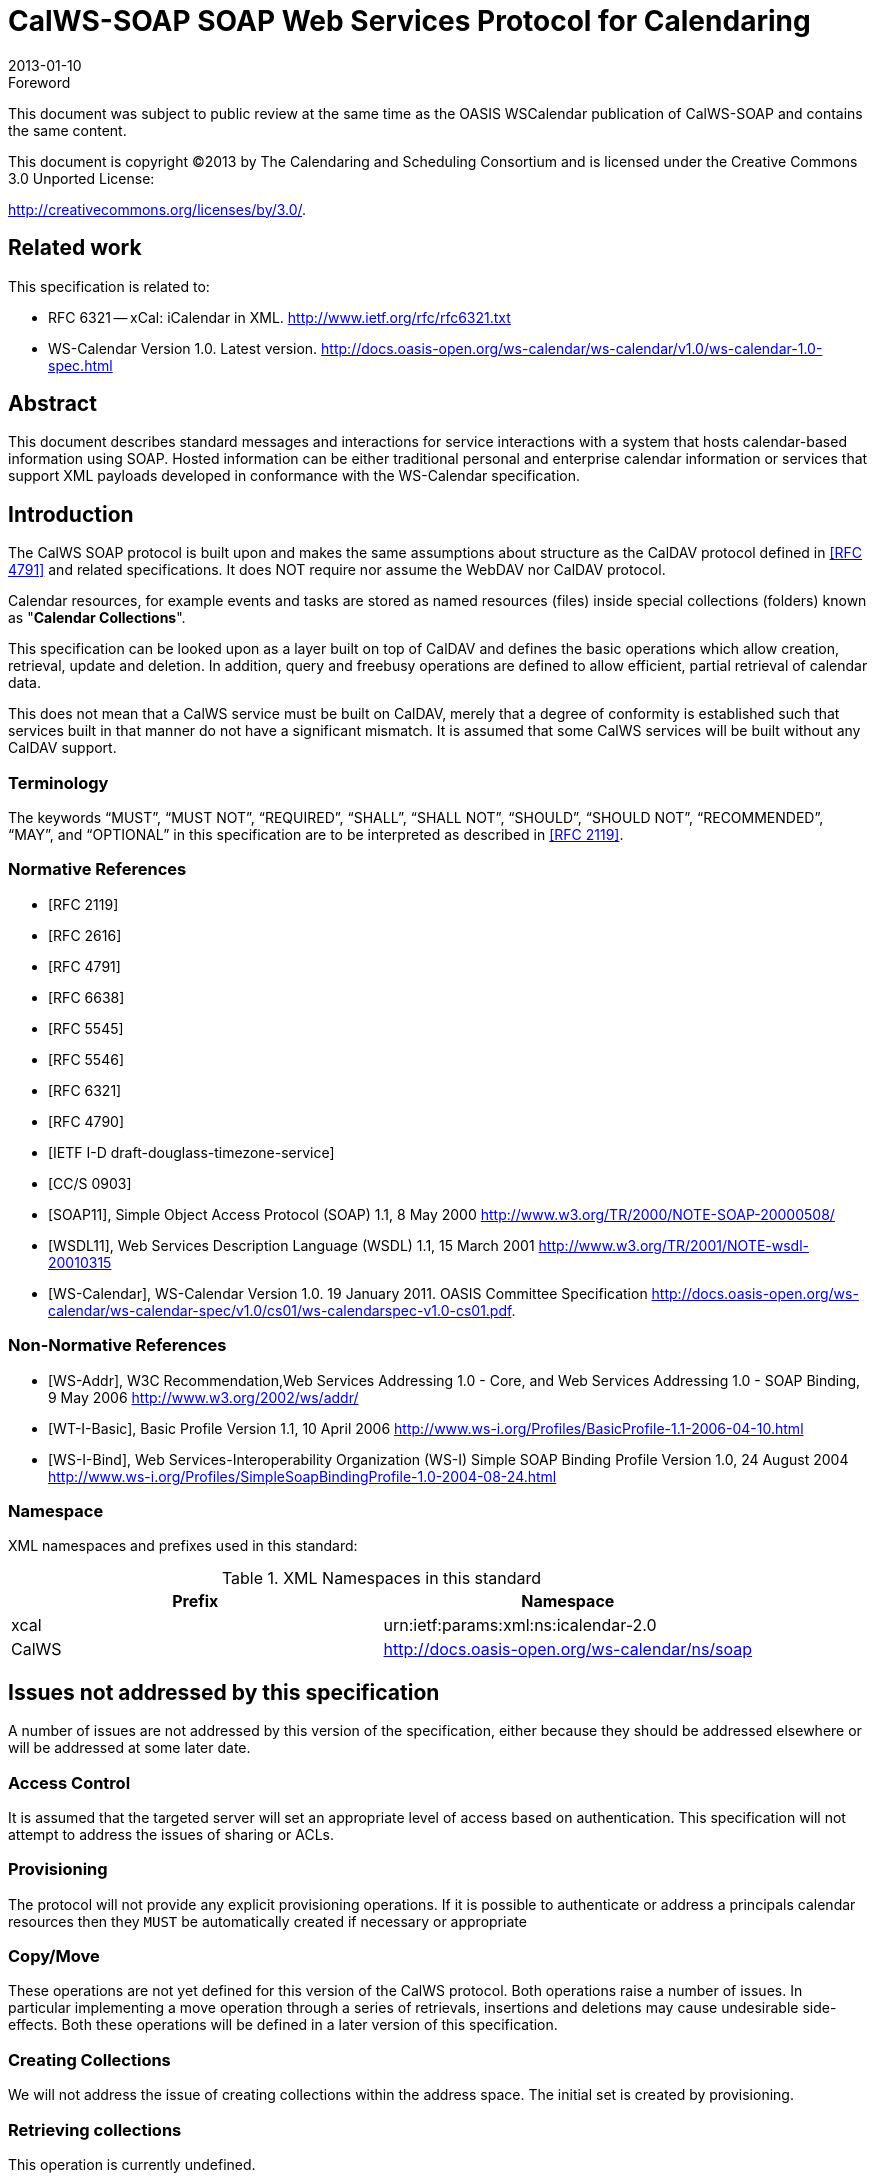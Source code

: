 = CalWS-SOAP SOAP Web Services Protocol for Calendaring
:docnumber: 1301
:copyright-year: 2013
:language: en
:doctype: administrative
:edition: 1
:status: published
:revdate: 2013-01-10
:published-date: 2013-01-10
:technical-committee: XML
:mn-document-class: cc
:mn-output-extensions: xml,html,pdf,rxl
:local-cache-only:
:fullname: Michael Douglass
:role: editor
:email: douglm@rpi.edu
:affiliation: Rensselaer Polytechnic Institute

.Foreword

This document was subject to public review at the same time as the OASIS WSCalendar
publication of CalWS-SOAP and contains the same content.

This document is copyright (C)2013 by The Calendaring and Scheduling
Consortium and is licensed under the Creative Commons 3.0 Unported License:

http://creativecommons.org/licenses/by/3.0/.

[preface]
== Related work

This specification is related to:

* RFC 6321 -- xCal: iCalendar in XML. http://www.ietf.org/rfc/rfc6321.txt
* WS-Calendar Version 1.0. Latest version.
http://docs.oasis-open.org/ws-calendar/ws-calendar/v1.0/ws-calendar-1.0-spec.html

[abstract]
== Abstract

This document describes standard messages and interactions for service interactions with a
system that hosts calendar-based information using SOAP. Hosted information can be either
traditional personal and enterprise calendar information or services that support XML payloads
developed in conformance with the WS-Calendar specification.

== Introduction

The CalWS SOAP protocol is built upon and makes the same assumptions about structure
as the CalDAV protocol defined in <<rfc4791>> and related specifications. It does NOT
require nor assume the WebDAV nor CalDAV protocol.

Calendar resources, for example events and tasks are stored as named resources
(files) inside special
collections (folders) known as "*Calendar Collections*".

This specification can be looked upon as a layer built on top of CalDAV and defines
the basic operations
which allow creation, retrieval, update and deletion. In addition, query and freebusy
operations are defined
to allow efficient, partial retrieval of calendar data.

This does not mean that a CalWS service must be built on CalDAV, merely that a degree of conformity is
established such that services built in that manner do not have a significant mismatch. It is assumed that
some CalWS services will be built without any CalDAV support.

=== Terminology

The keywords "`MUST`", "`MUST NOT`", "`REQUIRED`", "`SHALL`", "`SHALL NOT`",
"`SHOULD`", "`SHOULD NOT`", "`RECOMMENDED`", "`MAY`", and "`OPTIONAL`" in this specification are to be interpreted as described
in <<rfc2119>>.

[bibliography]
=== Normative References

* [[[rfc2119, RFC 2119]]]

* [[[rfc2616, RFC 2616]]]

* [[[rfc4791, RFC 4791]]]

* [[[rfc6638, RFC 6638]]]

* [[[rfc5545, RFC 5545]]]

* [[[rfc5546, RFC 5546]]]

* [[[rfc6321, RFC 6321]]]

* [[[rfc4790, RFC 4790]]]

* [[[tz-service, IETF I-D draft-douglass-timezone-service]]]

* [[[fb, CC/S 0903]]]

* [[[soap, SOAP11]]], Simple Object Access Protocol (SOAP) 1.1, 8 May 2000
http://www.w3.org/TR/2000/NOTE-SOAP-20000508/

* [[[wsdl,WSDL11]]], Web Services Description Language (WSDL) 1.1, 15 March 2001
http://www.w3.org/TR/2001/NOTE-wsdl-20010315

* [[[wscal,WS-Calendar]]], WS-Calendar Version 1.0. 19 January 2011. OASIS Committee Specification
http://docs.oasis-open.org/ws-calendar/ws-calendar-spec/v1.0/cs01/ws-calendarspec-v1.0-cs01.pdf.

[bibliography,normative=false]
=== Non-Normative References

* [[[wsa,WS-Addr]]], W3C Recommendation,Web Services Addressing 1.0 - Core, and Web Services Addressing 1.0 - SOAP Binding, 9 May 2006
http://www.w3.org/2002/ws/addr/

* [[[wti,WT-I-Basic]]], Basic Profile Version 1.1, 10 April 2006
http://www.ws-i.org/Profiles/BasicProfile-1.1-2006-04-10.html

* [[[wsib,WS-I-Bind]]], Web Services-Interoperability Organization (WS-I) Simple SOAP Binding Profile Version 1.0, 24 August 2004
http://www.ws-i.org/Profiles/SimpleSoapBindingProfile-1.0-2004-08-24.html

=== Namespace

XML namespaces and prefixes used in this standard:

[options=header]
.XML Namespaces in this standard
|===
| Prefix | Namespace
| xcal | urn:ietf:params:xml:ns:icalendar-2.0
| CalWS | http://docs.oasis-open.org/ws-calendar/ns/soap
|===

== Issues not addressed by this specification

A number of issues are not addressed by this version of the specification, either because they should be
addressed elsewhere or will be addressed at some later date.

=== Access Control

It is assumed that the targeted server will set an appropriate level of access based on authentication. This
specification will not attempt to address the issues of sharing or ACLs.

=== Provisioning

The protocol will not provide any explicit provisioning operations. If it is possible to authenticate or address
a principals calendar resources then they `MUST` be automatically created if necessary or appropriate

=== Copy/Move

These operations are not yet defined for this version of the CalWS protocol. Both operations raise a number
of issues. In particular implementing a move operation through a series of retrievals, insertions and
deletions may cause undesirable side-effects. Both these operations will be defined in a later version of
this specification.

=== Creating Collections

We will not address the issue of creating collections within the address space. The initial set is created by
provisioning.

=== Retrieving collections

This operation is currently undefined.

=== Setting service and resource properties.

These operations are not defined in this version of the specification. In the future it will be possible to define
or set the properties for the service or resources within the service.

[heading=terms and definitions]
== CalWS Glossary

=== Calendar Object Resource

A calendar object resource is an event, meeting or a task. Attachments are resources but NOT calendar
object resources. An event or task with overrides is a single calendar resource entity.

=== UID

The UID of an event is defined in <<rfc5545>> as a "persistent, globally unique identifier for the calendar
component". It is in fact, slightly more complicated in that all overrides to a recurring event have the same
UID as the master event. Copies of a meeting invitation sent to attendees must also have the same UID.
In this protocol the UID is the key by which we locate calendar object resources (see above) and any associated
overrides within a calendar collection (see below).

=== Collections

A collection is a set of resources which may be entities or other collections. In file systems a collection is
commonly referred to as a folder. Collections are referred to by a collection id which is specific to a service
and may take any form. For many systems they will be path-like.

=== Calendar Collection

A collection only allowed to contain calendar object resources. The UIDs for components within a calendar
collection must be unique. The combination of a calendar collection id and the UID `MUST` be a unique
key within a set of resources made available through this service.

=== Scheduling Calendar Collection

A folder only allowed to contain calendar resources which is also used for scheduling operations. Scheduling
events placed in such a collection will trigger implicit scheduling activity on the server.

=== Principal Home

The collection under which all the resources for a given principal are stored. For example, for principal
"fred" the principal home might be "/user/fred/"

=== Change token

This is an opaque token returned to identify the current change status of an entity. Whenever an entity is
changed the token will take on a new value. An unchanged token value DOES NOT imply byte-for-byte
equality with the stored entity. The service may choose to modify properties under its control, for example
last-modification times. However, an entity with an unchanged token can be safely updated by a client
holding that token.

== Basic Calendar Access

This section defines properties, messages and operations sufficient to provide basic access and operations
on a calendar store. These are sufficient to store, retrieve and update calendaring entities and to obtain
various reports on the current state of the store.

Any service supporting this protocol `MUST` return a `calendarAccessFeature` element in the `supportedFeatures`
property in the `getPropertiesResponse` message as specified in `supportedFeatures`.

=== Overview of the CalWS protocol

CalWS operations and data elements are defined in this specification. Many of the operations result in the
transmission of data as defined in <<rfc5545>>.

SOAP 1.1 messages consist of three elements: an envelope, header data, and a message body. CalWS
request-response elements `MUST` be enclosed within the SOAP message body. CalWS SOAP messages
`MUST` conform to <<wti>> and <<wsib>>. A single CalWS SOAP message `MUST` contain only one
service request or a single service response).

The basic process for using SOAP for CalWS operations is:

* A system entity acting as a CalWS requester transmits a CalWS request element within the body of a
SOAP message to a system entity acting as a CalWS responder. The CalWS requester `MUST NOT` include
more than one CalWS request per SOAP message or include any additional XML elements in the
SOAP body (though see <<sec-14>> for multiple messages packaged in one request).
* The CalWS responder `MUST` return either a CalWS response element within the body of another SOAP
message or generate a SOAP fault. The CalWS responder `MUST NOT` include more than one CalWS response
per SOAP message or include any additional XML elements in the SOAP body. If a CalWS responder
cannot, for some reason, process a CalWS request, it `MUST` generate a SOAP fault. (SOAP 1.1
faults and fault codes are discussed in <<soap,section=5.1>>.)

==== Discovery

CalWS implementers (service providers) `MUST` provide a WSDL WSDL11 to describe their implementations.
This WSDL `MAY` or may not be made public via a standard discovery mechanism (such as UDDI)
or other method.

In addition, it is `REQUIRED` that the CalWS implementation include the Properties operation to provide
dynamic information regarding CalWS capabilities, options, etc. that are supported.

==== Properties

A service or resource will have a number of properties which describe the current state of that service or
resource. These properties are accessed through the execution of a properties operation specifying the
target resource. See <<sec-7>>

==== Operations

The following operations are defined by this specification:

* Retrieval and update of service and resource properties
* Creation of a calendar object
* Retrieval of a single calendar object
* Multiget of one or more calendar objects
* Update of a calendar object
* Deletion of a calendar object
* Query
* Free-busy query
* Multiple operations

==== Calendar Object Resources

The same restrictions apply to Calendar Object Resources as specified in CalDAV
<<rfc4791,section=4.2>>. An additional constraint for CalWS is that no timezone
specifications are transferred with the data.

==== Timezone information

It is assumed that the client and server each have access to a full set of up to date timezone information.

Timezones will be referenced by a timezone identifier from the full set of Olson data together with a set of
well-known aliases. CalWS services may advertise a timezone service (which may be the same service
acting as a timezone server) through the server properties object. The timezone service operations are
defined in <<tz-service>>. The service can provide a list of timezone identifiers and aliases.

==== Error conditions

Each operation on the calendar system has a number of pre-conditions and post-conditions that apply. If
any of these are violated the response message will have a status code indicating an error occurred and
will contain an error response element providing details.

A "precondition" for a method describes the state of the server that must be true for that method to be
performed. A "postcondition" of a method describes the state of the server that must be true after that
method has been completed. Any violation of these conditions will result in an error response in the message.

Each method specification defines the preconditions that must be satisfied before the method can succeed.
A number of postconditions are generally specified which define the state that must exist after the
execution of the operation. Preconditions and postconditions are defined as error elements in the CalWS-SOAP
XML namespace, "http://docs.oasis-open.org/ws-calendar/ns/soap".

===== Example: error with error condition

[source%unnumbered]
----
<?xml version="1.0" encoding="utf-8"
  xmlns:CW="http://docs.oasis-open.org/ws-calendar/ns/soap" ?>
<CW:error>
  <CW:uidConflict>
    <CW:href>/user/mike/calendar/abcd-0123456789.ics</CW:href>
  </CW:uidConflict>
  <CW:description>Unknown property </CW:description>
</CW:error>
----

=== CalWS-SOAP Messages

This section describes the common elements and structure of CalWS-SOAP messages. The conventions
followed are shown in <<tab1>>

[[tab1]]
.Field column descriptions
[cols=4,options=header]
|===
| Header | Description | Values | Meaning
| Field | Name of the field. | | Prefixed with / to indicate a child-relationship
Prefixed with # to indicate an attribute
| Type | XML schema type | |
.4+| # .4+| Cardinality of the field | 1 | One occurrence
| 0..1 | Zero or one occurrence
| 0..* | Zero or more occurrences
| 1..* | One or more occurrences
.3+| ? .3+| Presence | Y | Always required
| N | Optional
| C | Conditional - dependent on the message or other conditions
| Description | A short description | |
|===

==== Common Elements and types

The following tables define the base types for requests and responses. All CalWS-SOAP messages and
responses are based on these types.

All requests must include an `href` which specifies the target for the request. There is also an `id` attribute
which will be copied into the response to help identify it.

[[tab2]]
.`BaseRequestType` elements
[cols=5,options=header]
|===
| Field | Type | # | ? | Description
| `href` | string | 1 | Y | Required in each request to identify the target of
the message.
| `#id` | int | 1 | N | Useful for tying responses to requests.
|===

A response may include an error response element of type `ErrorResponseType`. This element will be returned
in response messages when some form of processing error occurs and provides further information
on the error beyond the basic status code.

[[tab3]]
.`ErrorResponseType` elements
[cols=5,options=header]
|===
| Field | Type | # | ? | Description
| `?` | `ErrorCodeType` | 1 | Y | One of the error code elements defined below
| `description` | string | 0..1 | N | Optional descriptive message
|===

===== `ErrorCodeType`

The following table defines the error codes that may be returned as an element of `ErrorCodeType`.

[[tab4]]
.`ErrorCodeType` definitions
[cols="a,a,a",options=header]
|===
| Field | Type | Description
| `forbidden` | `ForbiddenType` | Attempted to carry out a forbidden operation.
| `targetExists` | `TargetExistsType` |
| `targetDoesNotExist` | `TargetDoesNotExistType` | The supplied `href` does not reference an existing resource.
| `targetNotEntity` | `TargetNotEntityType` | The supplied `href` does not target an entity. For example a fetch item was attempted against a collection.
| `notCalendarData` | `NotCalendarDataType` | The supplied entity is not calendar data.
| `invalidCalendarData` | `InvalidCalendarDataType` | The supplied entity does not represent valid calendar data.
| `invalidCalendarObjectResource` | `InvalidCalendarObjectResourceType` | The supplied entity does not represent valid calendar data.
| `unsupportedCalendarComponent` | `UnsupportedCalendarComponentType` | Indicates that the calendar collection does not accept components of the type the client is attempting to store. The accepted component types can be determined by examining the calendar collection properties.
| `invalidCalendarCollectionLocation` | `InvalidCalendarCollectionLocationType` | Error indicating at least one of two conditions:

. The server does not allow the creation of calendar collections at the given location in its namespace, or
. The parent collection of the Request-URI exists but cannot accept members
| `exceedsMaxResourceSize` | `ExceedsMaxResourceSizeType` | Error indicating that the total size of the event or task is too large. The maximum size is set by the target system and can be determined from the properties.
| `beforeMinDateTime` | `BeforeMinDateTimeType` | Error indicating that the start or end of an event or task is too far into the past.

The minimum date is set by the target system and can be determined from the properties.
| `afterMaxDateTime` | `AfterMaxDateTimeType` | Error indicating that the start or end of an event or task is too far into the future.

The maximum date is set by the target system and can be determined from the properties.
| `tooManyInstances` | `TooManyInstancesType` | Error indicating that a recurring event has too many instances.

The maximum number is set by the target system and can be determined from the properties.
| `tooManyAttendeesPerInstance` | `TooManyAttendeesPerInstanceType` | Error indicating that a scheduling message has too many attendees.

The maximum number is set by the target system and can be determined from the properties.
| `partialSuccess` | `PartialSuccessType` | Indicates that a `MultiOpType` operation was partially successful. Returned when the operation is marked as non-atomic and one or more sub-operations failed. The entire response needs to be examined to determine failing operations.
| `missingChangeToken` | `MissingChangeTokenType` | An operation was attempted which required a change token but none was supplied.

Note that it appears that the marshalling or demarshalling should handle this as the token is required. It doesn't.
| `mismatchedChangeToken` | `MismatchedChangeTokenType` | An update operation was attempted with a change token value which does not match that held by the service. The client must refetch the entity to refresh its cached value and token.

Note that matching of tokens is a server responsibility. The token is opaque to the client but probably structured to the server. Certain non-conflicting updates may be allowed even if the token has changed.
| `invalidFilter` | `InvalidFilterType` |
| `uidConflict` | `UidConflictType` | An attempt was made to store an entity which would result in more than one entity having equal ``uid``s. The entity `uid` must be unique within a collection. Recurring event or task overrides have the same uid and are considered part of a single entity.
|===

===== `BaseResponseType`

[[tab5]]
.`BaseResponseType` elements
[options=header,cols=5]
|===
| Field | Type | # | ? | Description
| `#id` | int | 1 | N | Copied over from the request
| `status` | `StatusType` | 1 | Y | Give the overall status of the response
| `message` | string | 0..1 | N | Optional explanatory message
| `errorResponse` | `ErrorCodeType` | 0..1 | N | Required for a status of Error.
|===

=== Properties

The `getPropertiesResponse` message contains 0 or more properties defined below. Some properties apply
to the service as a whole while others apply only to the targeted resource. The targeted resource may
have property values which override those for the service. For example, the timezone identifier for a particular
collection may differ from the default timezone identifier for the system.

Each property is an XML complex type based on the `GetPropertiesBasePropertyType`.

==== `childCollection`

Provides information about a child collections for the target.

[[tab6]]
.`ChildCollectionType` fields
[cols=5,options=header]
|===
| Field | Type | # | ? | Description
| `href` | `string` | 1 | Y | The URI of the collection.
| `collection` | `CollectionType` | 1 | Y | This is a collection
| `calendarCollection` | `CalendarCollectionType` | 0..1 | C | If present this is a calendar collection
|===

See <<sec-resourceType>> for descriptions of `CollectionType` and `CalendarCollectionType`.

==== `creationDateTime`

This property `MAY` be returned for the service and `SHOULD` be returned for any targeted resource.

[[tab7]]
.`CreationDateTimeType` fields
[options=header,cols=5]
|===
| Field | Type | # | ? | Description
| `dateTime` | `dateTime` | 1 | Y | Creation date/time of the resource
|===

==== `displayName`

This property `SHOULD` be returned for any targeted resource.

[[tab8]]
.`DisplayNameType` fields
[options=header,cols=5]
|===
| Field | Type | # | ? | Description
| string | string | 1 | Y | The displayable name.
|===

==== `lastModifiedDateTime`

This property `MAY` be returned for the service and `SHOULD` be returned for any targeted resource.

[[tab9]]
.`LastModifiedDateTimeType` fields
[options=header,cols=5]
|===
| Field | Type | # | ? | Description
| `dateTime` | `dateTime` | 1 | Y | Last modified date/time of the resource
|===

==== `maxAttendeesPerInstance`

This property `SHOULD` be returned for the service and `MAY` be returned for any targeted collection resource.

[[tab10]]
.`MaxAttendeesPerInstanceType` fields
[options=header,cols=5]
|===
| Field | Type | # | ? | Description
| integer | integer | 1 | Y | The maximum number of attendees allowed per event or task instance.
|===

==== `maxDateTime`

This property `SHOULD` be returned for the service and `MAY` be returned for any targeted collection resource.

[[tab11]]
.`MaxDateTimeType` fields
[options=header,cols=5]
|===
| Field | Type | # | ? | Description
| `dateTime` | `dateTime` | 1 | Y | The maximum date and time for an event.
|===

==== `maxInstances`

This property `SHOULD` be returned for the service and `MAY` be returned for any targeted collection resource.

[[tab12]]
.`MaxInstancesType` fields
[options=header,cols=5]
|===
| Field | Type | # | ? | Description
| integer | integer | 1 | Y | The maximum number of instances for a recurring event.
|===

==== `maxResourceSize`

This property `SHOULD` be returned for the service and `MAY` be returned for any targeted collection resource.

[[tab13]]
.`MaxResourceSizeType` fields
[options=header,cols=5]
|===
| Field | Type | # | ? | Description
| integer | integer | 1 | Y | An integer value defining the maximum size of a resource in octets that the server is willing to accept when a calendar object resource is stored in a calendar collection.
|===

==== `minDateTime`

This property `SHOULD` be returned for the service and `MAY` be returned for any targeted collection resource.

[[tab14]]
.`MinDateTimeType` fields
[options=header,cols=5]
|===
| Field | Type | # | ? | Description
| `dateTime` | `dateTime` | 1 | Y | The minimum date and time for an event.
|===

==== `principalHome`

This property `SHOULD` be returned for the service and `MAY` be returned for any targeted collection resource.

[[tab15]]
.`PrincipalHomeType` fields
[options=header,cols=5]
|===
| Field | Type | # | ? | Description
| string | string | 1 | Y | The home path of the currently authenticated user.
|===

==== `resourceDescription`

Provides some descriptive text for the targeted collection.

[[tab16]]
.`ResourceDescriptionType` fields
[options=header,cols=5]
|===
| Field | Type | # | ? | Description
| string | string | 1 | Y | The descriptive text.
|===

==== `resourceOwner`

This property `SHOULD` be returned for any targeted resource.

[[tab17]]
.`ResourceownerType` fields
[options=header,cols=5]
|===
| Field | Type | # | ? | Description
| string | string | 1 | Y | The principal URL of the resource owner.
|===

==== `resourceTimezoneId`

This property `SHOULD` be returned for the service and `MAY` be returned for any targeted collection resource.

[[tab18]]
.`ResourceTimezoneIdType` fields
[options=header,cols=5]
|===
| Field | Type | # | ? | Description
| string | string | 1 | Y | The timezone identifier.
|===

[[sec-resourceType]]
==== `resourceType`

Provides information about a targeted resource.

[[tab19]]
.`ResourceTypeType` fields
[options=header,cols=5]
|===
| Field | Type | # | ? | Description
| `href` | string | 1 | Y | The URI of the collection.
| `collection` | `CollectionType` | 0..1 | C | If present this is a collection
| `calendarCollection` | `CalendarCollectionType` | 0..1 | C | If present this is a calendar collection
| `inbox` | `InboxType` | 0..1 | C | If present this is a scheduling inbox
| `outbox` | `OutboxType` | 0..1 | C | If present this is a scheduling outbox
| `inbox` | `InboxType` | 0..1 | C | If present this is a scheduling inbox
| `xresource` | `XresourceType` | 0..1 | C | If present provides further type information.
|===

All the child types are empty elements with the exception of `XresourceType`.

[[tab20]]
.`XresourceType` fields
[options=header,cols=5]
|===
| Field | Type | # | ? | Description
| string | string | 1 | Y | Extra information.
|===

==== `supportedCalendarComponentSet`

This property identifies which component types the service is prepared to store. The allowable components
may be different for different targets on the same service.

[[tab21]]
.`SupportedCalendarComponentSetType` fields
[options=header,cols=5]
|===
| Field | Type | # | ? | Description
| Any valid iCalendar component name | `xcal:BaseComponentType` | 0..n | C | One or more empty iCalendar components.
|===

==== `supportedFeatures`

This property `SHOULD` be returned for the service and `MAY` be returned for any targeted collection resource.

The property shows what protocol features are supported by the server.

[[tab22]]
.`SupportedFeaturesType` fields
[options=header,cols=5]
|===
| Field | Type | # | ? | Description
| `calendarAccessFeature` | `CalendarAccessFeatureType` | 1 | Y | Indicates the service supports this protocol.
|===

==== `timezoneServer`

This property `SHOULD` be returned for the service and `MAY` be returned for any targeted collection resource.

[[tab23]]
.`TimezoneServerType` fields
[options=header,cols=5]
|===
| Field | Type | # | ? | Description
| string | string | 1 | Y | The location of a timezone service used to retrieve timezone information and specifications. This may be an absolute URL referencing some other service or a relative URL if the current server also provides a timezone service.
|===

==== CalWS:privilege-set XML element

http://docs.oasis-open.org/ns/wscal/calws:privilege-set

Appears within a link relation describing collections or entities and specifies the set of privileges allowed
to the current authenticated principal for that collection or entity.

[source%unnumbered]
----
<!ELEMENT calws:privilege-set (calws:privilege*)>
<!ELEMENT calws:privilege ANY>
----

Each privilege element defines a privilege or access right. The following set is currently defined

* CalWS: Read - current principal has read access
* CalWS: Write - current principal has write access

[source%unnumbered]
----
<calWS:privilege-set>
  <calWS:privilege><calWS:read></calWS:privilege>
  <calWS:privilege><calWS:write></calWS:privilege>
</calWS:privilege-set>
----

[[sec-7]]
=== Retrieving Collection and Service Properties

The CalWS-SOAP getProperties request is used to fetch properties. The `href` can target the service with a
path of "/" or any entity within the service.

The service properties define the global limits and defaults. Any properties defined on collections within
the service hierarchy override those service defaults. The service may choose to prevent such overriding
of defaults and limits when appropriate. The tables below show the fields for request and response.

[[tab24]]
.`GetPropertiesType` fields
[options=header,cols=5]
|===
| Field | Type | # | ? | Description
| `href` | string | 1 | Y | Identify the target of the request. "/" for the service.
|===

[[tab25]]
.`GetPropertiesResponseType` fields
[options=header,cols=5]
|===
| Field | Type | # | ? | Description
| `href` | string | 1 | Y | Identify the target of the request. "/" for the service.
| `?` | `GetPropertiesBasePropertyType` | 0..n | C | 0 or more properties of the targeted resource
|===

==== Example - retrieving server properties

[source%unnumbered]
----
>>Request

<?xml version="1.0" encoding="UTF-8"?>
<SOAP-ENV:Envelope xmlns:SOAP-ENV="http://schemas.xmlsoap.org/soap/envelope/">
  <SOAP-ENV:Header/>
  <SOAP-ENV:Body>
    <ns2:getProperties xmlns:ns2="http://docs.oasis-open.org/ws-calendar/ns/soap"
        xmlns:ns3="urn:ietf:params:xml:ns:icalendar-2.0">
      <ns2:href>/</ns2:href>
    </ns2:getProperties>
  </SOAP-ENV:Body>
</SOAP-ENV:Envelope>

>>Response

<?xml version="1.0" encoding="UTF-8"?>
<SOAP-ENV:Envelope xmlns:SOAP-ENV="http://schemas.xmlsoap.org/soap/envelope/">
  <SOAP-ENV:Header />
  <SOAP-ENV:Body>
    <ns2:getPropertiesResponse
      xmlns:ns2="http://docs.oasis-open.org/ws-calendar/ns/soap"
      xmlns:ns4="urn:ietf:params:xml:ns:icalendar-2.0"
      id="0" >
      <ns2:href>/</ns2:href>
      <ns2:lastModifiedDateTime>
        <ns2:dateTime>2012-01-04T18:21:14Z</ns2:dateTime>
      </ns2:lastModifiedDateTime>
      <ns2:supportedCalendarComponentSet>
        <ns4:vevent />
        <ns4:vtodo />
        <ns4:vavailability />
      </ns2:supportedCalendarComponentSet>
      <ns2:resourceType>
        <ns2:collection />
      </ns2:resourceType>
      <ns2:supportedFeatures>
        <ns2:calendarAccessFeature />
      </ns2:supportedFeatures>
      <ns2:maxInstances>
        <ns2:integer>1000</ns2:integer>
      </ns2:maxInstances>
      <ns2:maxResourceSize>
        <ns2:integer>100000</ns2:integer>
      </ns2:maxResourceSize>
    </ns2:getPropertiesResponse>
  </SOAP-ENV:Body>
</SOAP-ENV:Envelope>
----

=== Creating Calendar Object Resources

Creating calendar object resources is carried out by using a CalWS-SOAP addItem request targeted at
the parent collection and containing the resource to be created. The response will contain the `href` of the
newly created object.

The iCalendar entity in the request `MUST` contain only a single calendaring entity with any related overrides.

[[tab26]]
.`AddItemType` fields
[options=header,cols=5]
|===
| Field | Type | # | ? | Description
| `href` | string | 1 | Y | Identify the target of the request.
| `icalendar` | `xcal:IcalendarType` | 1 | Y | The entity to be created
|===

The service will respond with an `AddItemResponseType` giving either the `href` and change token of the
new entity or an error response.

[[tab27]]
.`AddItemResponseType` additional fields
[options=header,cols=5]
|===
| Field | Type | # | ? | Description
| `href` | string | 0..1 | N | `Href` of the new entity for a successful request.
| `changeToken` | string | 0..1 | N | Change token for the new entity
|===

==== Preconditions for Calendar Object Creation

* *`CalWS:target-exists`*: The entity already exists.
* *`CalWS:not-calendar-data`*: The resource submitted `MUST` be a supported media type (i.e., iCalendar)
for calendar object resources;
* *`CalWS:invalid-calendar-data`*: The resource submitted `MUST` be valid data for the media type being
specified (i.e., `MUST` contain valid iCalendar data);
* *`CalWS:invalid-calendar-object-resource`*: The resource submitted in the request `MUST` obey all restrictions
specified in Calendar Object Resources (e.g., calendar object resources `MUST NOT` contain
more than one type of calendar component, calendar object resources `MUST NOT` specify the
iCalendar `METHOD` property, etc.);
* *`CalWS:unsupported-calendar-component`*: The resource submitted in the request `MUST` contain a
type of calendar component that is supported in the targeted calendar collection;
* *`CalWS:uid-conflict`*: The resource submitted in the request `MUST NOT` specify an iCalendar UID
property value already in use in the targeted calendar collection or overwrite an existing calendar
object resource with one that has a different UID property value. Servers `SHOULD` report the URL
of the resource that is already making use of the same UID property value in the `CalWS:href` element
+
--
[source%unnumbered]
----
<!ELEMENT uid-conflict (CalWS:href)>
----
--
* *`CalWS:exceeds-max-resource-size`*: The resource submitted in the request `MUST` have an octet size
less than or equal to the value of the `CalDAV:max-resource-size` property value on the calendar collection
where the resource will be stored;
* *`CalWS:before-min-date-time`*: The resource submitted in the request `MUST` have all of its iCalendar
`DATE` or `DATE-TIME` property values (for each recurring instance) greater than or equal to the
value of the `CalDAV:min-date-time` property value on the calendar collection where the resource
will be stored;
* *`CalWS:after-max-date-time`*: The resource submitted in the request `MUST` have all of its iCalendar
`DATE` or `DATE-TIME` property values (for each recurring instance) less than the
value of the `CalDAV:max-date-time` property value on the calendar collection where the resource will be stored;
* *`CalWS:too-many-instances`*: The resource submitted in the request `MUST` generate a number of recurring
instances less than or equal to the value of the `CalDAV: max-instances` property value on
the calendar collection where the resource will be stored;
* *`CalWS:too-many-attendees-per-instance`*: The resource submitted in the request `MUST` have a
number of `ATTENDEE` properties on any one instance less than or equal to the value of the
`CalDAV:max-attendees-per-instance` property value on the calendar collection where the resource will
be stored.

==== Example - successful `addItem`

[source%unnumbered]
----
>>Request

<?xml version="1.0" encoding="UTF-8"?>
<SOAP-ENV:Envelope xmlns:SOAP-ENV="http://schemas.xmlsoap.org/soap/envelope/">
  <SOAP-ENV:Header/>
  <SOAP-ENV:Body>
    <ns2:addItem xmlns:ns2="http://docs.oasis-open.org/ws-calendar/ns/soap"
                 xmlns:ns3="urn:ietf:params:xml:ns:icalendar-2.0">
      <ns2:href>/user/douglm/calendar</ns2:href>
      <ns3:icalendar>
        <ns3:vcalendar>
          <ns3:components>
            <ns3:vevent>
              <ns3:properties>
                <ns3:uid>
                  <ns3:text>1302064354993</ns3:text>
                </ns3:uid>
                <ns3:summary>
                  <ns3:text>try this</ns3:text>
                </ns3:summary>
                <ns3:dtstart>
                  <ns3:date-time>20110406T150000Z</ns3:date-time>
                </ns3:dtstart>
                <ns3:dtend>
                  <ns3:date-time>20110406T160000Z</ns3:date-time>
                </ns3:dtend>
              </ns3:properties>
            </ns3:vevent>
          </ns3:components>
        </ns3:vcalendar>
      </ns3:icalendar>
    </ns2:addItem>
  </SOAP-ENV:Body>
</SOAP-ENV:Envelope>

>>Response

<?xml version="1.0" encoding="UTF-8"?>
<SOAP-ENV:Envelope xmlns:SOAP-ENV="http://schemas.xmlsoap.org/soap/envelope/">
  <SOAP-ENV:Header/>
  <SOAP-ENV:Body>
    <ns2:addItemResponse xmlns:ns2="http://docs.oasis-open.org/ws-calendar/ns/soap"
                         xmlns:ns3="urn:ietf:params:xml:ns:icalendar-2.0">
      <ns2:status>OK</ns2:status>
      <ns2:href>/user/douglm/calendar/1302064354993.ics</ns2:href>
      <ns2:changeToken>"20110406T155741Z-0"</ns2:changeToken>
    </ns2:addItemResponse>
  </SOAP-ENV:Body>
</SOAP-ENV:Envelope>
----

=== Retrieving resources

Fetching calendar object resources is carried out by using a CalWS-SOAP fetchItem request with an `href`
specifying the entity to be fetched. The response will contain the calendaring entity with any related overrides.

[[tab28]]
.`FetchItemType` fields
[options=header,cols=5]
|===
| Field | Type | # | ? | Description
| `href` | string | 1 | Y | Identify the target of the request.
|===

The service will respond with a FetchItemResponseType containing either the change token, its `href` and
the entity or an error response.

[[tab29]]
.`FetchItemResponseType` additional fields
[options=header,cols=5]
|===
| Field | Type | # | ? | Description
| `changeToken` | string | 0..1 | N | The change token for the fetched entity
| `href` | string | 1 | Y | Identify the entity.
| `icalendar` | `xcal:IcalendarType` | 0..1 | N | The fetched entity
|===

==== Example - successful `fetchItem`

[source%unnumbered]
----
>>Request

<?xml version="1.0" encoding="UTF-8"?>
<SOAP-ENV:Envelope xmlns:SOAP-ENV="http://schemas.xmlsoap.org/soap/envelope/">
  <SOAP-ENV:Header/>
  <SOAP-ENV:Body>
    <ns2:fetchItem xmlns:ns2="http://docs.oasis-open.org/ws-calendar/ns/soap"
                   xmlns:ns3="urn:ietf:params:xml:ns:icalendar-2.0">
      <ns2:href>/user/douglm/calendar/1302105461170.ics</ns2:href>
    </ns2:fetchItem>
  </SOAP-ENV:Body>
</SOAP-ENV:Envelope>

>>Response

<?xml version="1.0" encoding="UTF-8"?>
<SOAP-ENV:Envelope xmlns:SOAP-ENV="http://schemas.xmlsoap.org/soap/envelope/">
  <SOAP-ENV:Header/>
  <SOAP-ENV:Body>
    <ns2:fetchItemResponse xmlns:ns2="http://docs.oasis-open.org/ws-calendar/ns/soap"
                           xmlns:ns3="urn:ietf:params:xml:ns:icalendar-2.0">
      <ns2:status>OK</ns2:status>
      <ns2:changeToken>"20110406T155741Z-0"</ns2:changeToken>
      <ns2:href>/user/douglm/calendar/1302105461170.ics</ns2:href>
      <ns3:icalendar>
        <ns3:vcalendar>
          <ns3:properties>
            <ns3:prodid>
              <ns3:text>//Bedework.org//BedeWork V3.7//EN</ns3:text>
            </ns3:prodid>
            <ns3:version>
              <ns3:text>2.0</ns3:text>
            </ns3:version>
          </ns3:properties>
          <ns3:components>
            <ns3:vevent>
              <ns3:properties>
                <ns3:created>
                  <ns3:utc-date-time>20110406T155741Z</ns3:utc-date-time>
                </ns3:created>
                <ns3:dtend>
                  <ns3:date-time>20110406T160000Z</ns3:date-time>
                </ns3:dtend>
                <ns3:dtstamp>
                  <ns3:utc-date-time>20110406T155741Z</ns3:utc-date-time>
                </ns3:dtstamp>
                <ns3:dtstart>
                  <ns3:date-time>20110406T150000Z</ns3:date-time>
                </ns3:dtstart>
                <ns3:last-modified>
                  <ns3:utc-date-time>20110406T155741Z</ns3:utc-date-time>
                </ns3:last-modified>
                <ns3:summary>
                  <ns3:text>try this</ns3:text>
                </ns3:summary>
                <ns3:uid>
                  <ns3:text>1302105461170</ns3:text>
                </ns3:uid>
              </ns3:properties>
            </ns3:vevent>
          </ns3:components>
        </ns3:vcalendar>
      </ns3:icalendar>
    </ns2:fetchItemResponse>
  </SOAP-ENV:Body>
</SOAP-ENV:Envelope>
----

==== Example - unsuccessful `fetchItem`

[source%unnumbered]
----
>>Request

<?xml version="1.0" encoding="UTF-8"?>
<SOAP-ENV:Envelope xmlns:SOAP-ENV="http://schemas.xmlsoap.org/soap/envelope/">
  <SOAP-ENV:Header/>
  <SOAP-ENV:Body>
    <ns2:fetchItem xmlns:ns2="http://docs.oasis-open.org/ws-calendar/ns/soap"
                   xmlns:ns3="urn:ietf:params:xml:ns:icalendar-2.0">
      <ns2:href>/user/douglm/calendar/nosuchevent.ics</ns2:href>
    </ns2:fetchItem>
  </SOAP-ENV:Body>
</SOAP-ENV:Envelope>

>>Response

<?xml version="1.0" encoding="UTF-8"?>
<SOAP-ENV:Envelope xmlns:SOAP-ENV="http://schemas.xmlsoap.org/soap/envelope/">
  <SOAP-ENV:Header/>
  <SOAP-ENV:Body>
    <ns2:fetchItemResponse xmlns:ns2="http://docs.oasis-open.org/ws-calendar/ns/soap"
                           xmlns:ns3="urn:ietf:params:xml:ns:icalendar-2.0">
      <ns2:status>Error</ns2:status>
      <ns2:errorResponse>
        <ns2:targetDoesNotExist/>
      </ns2:errorResponse>
    </ns2:fetchItemResponse>
  </SOAP-ENV:Body>
</SOAP-ENV:Envelope>
----

=== Updating resources

Calendar entity updates apply changes to a data model which has the form:

* An iCalendar element contains...
* a single vCalendar element which contains...
* one or more calendaring components, event, task etc. each of which contain...
* zero or more components, alarms etc. or one or more properties each of which contains...
* zero or more parameters and one or more values.

Thus we have a nested structure which does recurse to a limited extent and looks like

[source%unnumbered]
----
<icalendar>
  <vcalendar>
    <components>
      <vevent>
        <properties>
          <uid>
            <text>1302064354993-a</text>
          </uid>
          <summary>
            <text>try this</text>
          </summary>
          <dtstart>
            <date-time>2011-07-18T15:00:00Z</date-time>
          </dtstart>
          <dtend>
            <date-time>2011-07-18T16:00:00Z</date-time>
          </dtend>
        </properties>
      </vevent>
    </components>
  </vcalendar>
</icalendar>
----

The update approach described here only allows for updating a single calendar entity, though that entity
may consist of more than one component, for example an override to a repeating event.

Resources are updated with the CalWS-SOAP updateItem request. The request contains the `href` of the
entity to be updated, the current change token for that entity and the updates. The updates take the form
of nested selections of an element from the current level in the data. The outermost selection is always for
a vCalendar element - we ignore the iCalendar element. Nested within that outer selection is one for the
components element followed by selections on the entity, event, task etc and so on.

Only 3 kinds of update may be applied at any point:

* Remove - components, properties or parameters
* Add - components, properties or parameters
* Change - property or parameter values

Removals `MUST` be processed ahead of additions.

Preconditions as specified in Preconditions for Calendar Object Creation are applicable. The response
will indicate success or failure of the update. If the change token value does not match that held by the
service a `mismatchedChangeToken` error status will be returned. The client should re-fetch the entity to
refresh its cache and then retry the update based on the new entity values and change token.

[[tab30]]
.`UpdateItemType` fields
[cols=5,options=header]
|===
| Field | Type | # | ? | Description
| `href` | string | 1 | Y | Identify the target of the request.
| `changeToken` | string | 1 | Y | The change token held by the client for that entity
| `select` | `ComponentSelectionType` | 1..* | Y | Must select vCalendar
|===

The `ComponentsSelectionType` contains three repeating child elements. The first allows for selection of
nested components which can then be updated. The next allows addition of entire components and the
last allows for the removal of components.

[[tab31]]
.`ComponentsSelectionType` fields
[cols=5,options=header]
|===
| Field | Type | # | ? | Description
| `component` | `ComponentSelectionType` | 0..1 | N | Used to match against a component in the target
| `remove` | `ComponentReferenceType` | 0..1 | N | Supplies components to remove
| `add` | `ComponentReferenceType` | 0..1 | N | Species components to add
|===

The `PropertiesSelectionType` follows the same pattern, selecting properties to update, add or remove.

[[tab32]]
.`PropertiesSelectionType` fields
[cols=5,options=header]
|===
| Field | Type | # | ? | Description
| `property` | `PropertySelectionType` | 0..1 | N | Used to match against a property in the target
| `remove` | `PropertyReferenceType` | 0..1 | N | Supplies properties to remove
| `add` | `PropertyReferenceType` | 0..1 | N | Species properties to add
|===

To complete that pattern there is also a `ParametersSelectionType` used to select property parameters for
update or removal and to supply new parameters.

[[tab33]]
.`ParametersSelectionType` fields
[cols=5,options=header]
|===
| Field | Type | # | ? | Description
| `parameter` | `ParameterSelectionType` | 0..1 | N | Used to match against a parameter in the target
| `remove` | `ParameterReferenceType` | 0..1 | N | Supplies parameters to remove
| `add` | `ParameterReferenceType` | 0..1 | N | Species parameters to add
|===

Each of these refers to a reference type. These either provide a complete entity for addition or identify the
entity for removal. The three reference types are:

[[tab34]]
.`ComponentReferenceType` fields
[cols=5,options=header]
|===
| Field | Type | # | ? | Description
| Any valid iCalendar component name | `xcal:BaseComponentType` | 1 | Y | Either a complete component or sufficient to identify it.
|===

[[tab35]]
.`PropertyReferenceType` fields
[cols=5,options=header]
|===
| Field | Type | # | ? | Description
| Any valid iCalendar property name | `xcal:BasePropertyType` | 1 | Y | Either a complete property or sufficient to identify it or provide a new value, depending on usage.
|===

[[tab36]]
.`ParameterReferenceType` fields
[cols=5,options=header]
|===
| Field | Type | # | ? | Description
| Any valid iCalendar parameter name | `xcal:BaseParameterType` | 1 | Y | Either a complete parameter or sufficient to identify it or provide a new value, depending on usage.
|===

To complete the picture we have three selection types for component, property and parameter. Each of
these identifies the entity to be updated, possible selections of the sub-elements and a possible change
to values.

`ComponentSelectionType` contains three child elements. The first is any valid iCalendar component element
which is to be matched at the current level.

The optional properties selection allows selection and possible updates to the properties of the component.
An iCalendar properties element cannot take a value so the only updates possible are addition and
removal of properties. Nested properties may be selected for updates.

The optional components selection allows selection and possible updates to the nested iCalendar components
element of the component. An iCalendar components element cannot take a value so the only updates
possible are addition and removal of components. Nested components may be selected for updates.

[[tab37]]
.`ComponentSelectionType` fields
[options=header,cols=5]
|===
| Field | Type | # | ? | Description
| Any valid iCalendar component name | `xcal:VcalendarType` +
`xcal:BaseComponentType` | 1 | Y | Used to match against an element in the target
| `properties` | `PropertiesSelectionType` | 0..1 | N | To match the properties element
| `components` | `ComponentsSelectionType` | 0..1 | N | To match the components element
|===

`PropertySelectionType` contains three child elements. The first is any valid iCalendar property element
which is to be matched at the current level.

The optional parameters selection allows selection and possible updates to the parameters of the property.
The optional change element allows a change to the value of the property. The new value is specified by
supplying an iCalendar property with the desired value(s). Any parameters will be ignored.

[[tab38]]
.`PropertySelectionType` fields
[options=header,cols=5]
|===
| Field | Type | # | ? | Description
| Any valid iCalendar property name | `xcal:BasePropertyType` | 1 | Y | Used to match against an element in the target
| `parameters` | `ParametersSelectionType` | 0..1 | N | To match the parameters element
| `change` | `PropertyReferenceType` | 0..1 | N | To provide a new value
|===

Lastly, there is the `ParameterSelectionType` which contains two child elements. The first is any valid iCalendar
parameter element which is to be matched at the current level.
The optional change element allows a change to the value of the parameter. The new value is specified
by supplying an iCalendar parameter with the desired value(s).

[[tab39]]
.`ParameterSelectionType` fields
[options=header,cols=5]
|===
| Field | Type | # | ? | Description
| Any valid iCalendar parameter name | `xcal:BaseParameterType` | 1 | Y | Used to match against an element in the target
| `change` | `ParameterReferenceType` | 0..1 | N | To provide a new value
|===

For a successful update the service will respond with a `UpdateItemResponseType` containing the status
and the new change token.

[[tab40]]
.`UpdateItemResponseType` additional fields
[options=header,cols=5]
|===
| Field | Type | # | ? | Description
| `changeToken` | string | 0..1 | N | The new change token for the updated entity
|===

The change token value should be used to replace the value held by the client.

==== Change tokens and concurrent updates

The change token is used to allow a service to determine whether or not it is safe to carry out an update
requested by the client. The change token should be opaque to the client but will probably in fact be a
structured value. Calendaring transactions have some special characteristics which make it desirable to
allow certain non-conflicting updates to take place while other changes are taking place. For example,
meeting requests with a large number of attendees can be frequently updated by the server as a result of
attendee participation status changes. If we use an unstructured change token to represent all changes
this can make it very difficult to update an event while those participation status changes are being made.
If, on the other hand, the token has a section indicating that only participation status changes have been
made, then other changes can take place. For a reference on implementing such a token see "Avoiding
Conflicts when Updating Scheduling Object Resources" in <<rfc6638>>. This describes the use of
a schedule-tag.

==== Example - successful update

The event to be updated is represented by the following XML.

[source%unnumbered]
----
<ns3:icalendar>
  <ns3:vcalendar>
    <ns3:components>
      <ns3:vevent>
        <ns3:properties>
          <ns3:uid>
            <ns3:text>1302064354993-a</ns3:text>
          </ns3:uid>
          <ns3:summary>
            <ns3:text>try this</ns3:text>
          </ns3:summary>
          <ns3:dtstart>
            <ns3:date-time>2011-07-18T15:00:00Z</ns3:date-time>
          </ns3:dtstart>
          <ns3:dtend>
            <ns3:date-time>2011-07-18T16:00:00Z</ns3:date-time>
          </ns3:dtend>
        </ns3:properties>
      </ns3:vevent>
    </ns3:components>
  </ns3:vcalendar>
</ns3:icalendar>
----

In the following example we make the following changes to the above event:

* Change the summary
* Change the `dtstart` - add a `tzid` and change the value to local time
* Add some categories

We first select an event by specifying the `uid` value and then, from that event, we select the properties,
then select and change the appropriate properties.

[source%unnumbered]
----
>>Request

<?xml version="1.0" encoding="UTF-8"?>
<SOAP-ENV:Envelope xmlns:SOAP-ENV="http://schemas.xmlsoap.org/soap/envelope/">
  <SOAP-ENV:Header/>
  <SOAP-ENV:Body>
    <ns2:updateItem xmlns:ns2="http://docs.oasis-open.org/ws-calendar/ns/soap"
                    xmlns:ns3="urn:ietf:params:xml:ns:icalendar-2.0">
      <ns2:href>/user/douglm/calendar/1302064354993-a.ics</ns2:href>
      <ns2:changeToken>"20110802T032608Z-0" null</ns2:changeToken>
      <ns2:select>
        <ns3:vcalendar/>
          <ns2:components>
            <ns2:component>
              <ns3:vevent>
                <ns3:properties>
                  <ns3:uid>
                    <ns3:text>1302064354993-a</ns3:text>
                  </ns3:uid>
                </ns3:properties>
              </ns3:vevent>
            <ns2:properties>
              <ns2:property>
                <ns3:dtstart>
                  <ns3:date-time>2011-07-18T15:00:00Z</ns3:date-time>
                </ns3:dtstart>
                <ns2:parameters>
                  <ns2:add>
                    <ns3:tzid>
                      <ns3:text>America/New_York</ns3:text>
                    </ns3:tzid>
                  </ns2:add>
                </ns2:parameters>
                <ns2:change>
                  <ns3:dtstart>
                    <ns3:date-time>2011-07-18T11:00:00</ns3:date-time>
                  </ns3:dtstart>
                </ns2:change>
              </ns2:property>
              <ns2:property>
                <ns3:summary>
                  <ns3:text>try this</ns3:text>
                </ns3:summary>
                <ns2:change>
                  <ns3:summary>
                    <ns3:text>A changed summary - again and again and again</ns3:text>
                  </ns3:summary>
                </ns2:change>
              </ns2:property>
              <ns2:add>
                <ns3:categories>
                  <ns3:text>newcategory-2</ns3:text>
                  <ns3:text>resources</ns3:text>
                  <ns3:text>paper</ns3:text>
                </ns3:categories>
              </ns2:add>
            </ns2:properties>
          </ns2:component>
        </ns2:components>
      </ns2:select>
    </ns2:updateItem>
  </SOAP-ENV:Body>
</SOAP-ENV:Envelope>

>>Response

<?xml version="1.0" encoding="UTF-8"?>
<SOAP-ENV:Envelope xmlns:SOAP-ENV="http://schemas.xmlsoap.org/soap/envelope/">
  <SOAP-ENV:Header/>
  <SOAP-ENV:Body>
    <ns2:updateItemResponse xmlns:ns2="http://docs.oasis-open.org/ws-calendar/ns/soap"
                            xmlns:ns3="urn:ietf:params:xml:ns:icalendar-2.0"id="0">
      <ns2:status>OK</ns2:status>
    </ns2:updateItemResponse>
  </SOAP-ENV:Body>
</SOAP-ENV:Envelope>
----

==== Other updates

Based on the example above we present some XML fragments for different kinds of update. These include:

* Addition of properties
* Removal of properties
* Addition of parameters to properties
* Removal of parameters from properties
* Changing parameter values.

The examples all start with the selection of the `vevent` properties element. First we have the XML for the
addition of a `tzid` to the start date/time. Here we select the `dtstart`, then the parameters element then add
a `tzid` parameter and change the value of the date and time

[source%unnumbered]
----
<ns2:properties>
  <ns2:property>
    <ns3:dtstart>
      <ns3:date-time>2011-07-18T15:00:00Z</ns3:date-time>
    </ns3:dtstart>
    <ns2:parameters>
      <ns2:add>
        <ns3:tzid>
          <ns3:text>America/New_York</ns3:text>
        </ns3:tzid>
      </ns2:add>
    </ns2:parameters>
    <ns2:change>
      <ns3:dtstart>
        <ns3:date-time>2011-07-18T11:00:00</ns3:date-time>
      </ns3:dtstart>
    </ns2:change>
  </ns2:property>
</ns2:properties>
----

In this example we add two categories to the event.

[source%unnumbered]
----
<ns2:properties>
  <ns2:add>
    <ns3:categories>
      <ns3:text>paper</ns3:text>
    </ns3:categories>
  </ns2:add>
  <ns2:add>
    <ns3:categories>
      <ns3:text>resources</ns3:text>
    </ns3:categories>
  </ns2:add>
</ns2:properties>
----

In this example we add a `duration` and remove the `dtend`.

[source%unnumbered]
----
<ns2:properties>
  <ns2:remove>
    <ns3:dtend>
      <ns3:date-time>2011-07-18T16:00:00Z</ns3:date-time>
    </ns3:dtend>
  </ns2:remove>
  <ns2:add>
    <ns3:duration>
      <ns3:duration>PT1H</ns3:duration>
    </ns3:duration>
  </ns2:add>
</ns2:properties>
----

In this example we change the `dtstart` timezone identifier.

[source%unnumbered]
----
<ns2:properties>
  <ns2:property>
    <ns3:dtstart>
      <ns3:parameters>
        <ns3:tzid>
          <ns3:text>America/New_York</ns3:text>
        </ns3:tzid>
      </ns3:parameters>
      <ns3:date-time>2011-07-18T11:00:00</ns3:date-time>
    </ns3:dtstart>
  <ns2:parameters>
    <ns2:parameter>
      <ns3:tzid>
        <ns3:text>America/New_York</ns3:text>
      </ns3:tzid>
      <ns2:change>
        <ns3:tzid>
          <ns3:text>America/Montreal</ns3:text>
        </ns3:tzid>
      </ns2:change>
    </ns2:parameter>
  </ns2:parameters>
  </ns2:property>
</ns2:properties>
----

==== Creating an update message

The update can be created in many ways but the most common approach is to build the update while
modifications take place or to create one as the result of comparing old and new versions. It appears that
comparing XML for differences is difficult. However, we can take advantage of the structure of calendaring
entities to simplify the process. There are implementations available which take the diff approach to
producing an update stream.

There are some special cases to consider when comparing. Some properties are multi-valued and may
themselves appear more than once. There is no semantic information implied by any grouping though parameters
may need to be taken into account. These properties need to be normalized before comparison
and when updating them we produce a change which treats each value as a single property.

These properties are:

* `categories`
* `exdate`
* `freebusy`
* `rdate`

This normalization can take place before comparison.

Some properties are multi-valued and may only appear once. At the moment the only standard property is
resource which may take a comma separated list. This should be treated as a single multi-valued property
when comparing. The order is unimportant. Sorting the values may help.

Some properties may appear multiple times, for example comment. Comparison should take account of
parameters. Ordering all properties appropriately allows for relatively simple comparison.

=== Deletion of resources

Deletion of calendar object resources is carried out by using a CalWS-SOAP deleteItem request with an
`href` specifying the entity to be deleted. The `deleteItem` request is not valid when the `href` specifies a collection.

[[tab41]]
.`DeleteItemType` fields
[cols=5,options=header]
|===
| Field | Type | # | ? | Description
| `href` | string | 1 | Y | Identify the target of the request.
|===

The service will respond with a `DeleteItemResponseType` containing the status and a possible error response.
There are no additional elements.

==== Example - successful `deleteItem`

[source%unnumbered]
----
>>Request

<?xml version="1.0" encoding="UTF-8"?>
<SOAP-ENV:Envelope xmlns:SOAP-ENV="http://schemas.xmlsoap.org/soap/envelope/">
  <SOAP-ENV:Header/>
  <SOAP-ENV:Body>
    <ns2:deleteItem xmlns:ns2="http://docs.oasis-open.org/ws-calendar/ns/soap"
                    xmlns:ns3="urn:ietf:params:xml:ns:icalendar-2.0">
      <ns2:href>/user/douglm/calendar/1302620814655.ics</ns2:href>
    </ns2:deleteItem>
  </SOAP-ENV:Body>
</SOAP-ENV:Envelope>

>>Response

<?xml version="1.0" encoding="UTF-8"?>
<SOAP-ENV:Envelope xmlns:SOAP-ENV="http://schemas.xmlsoap.org/soap/envelope/">
  <SOAP-ENV:Header/>
  <SOAP-ENV:Body>
    <ns2:deleteItemResponse xmlns:ns2="http://docs.oasis-open.org/ws-calendar/ns/soap"
                            xmlns:ns3="urn:ietf:params:xml:ns:icalendar-2.0">
      <ns2:status>OK</ns2:status>
    </ns2:deleteItemResponse>
  </SOAP-ENV:Body>
</SOAP-ENV:Envelope>
----

==== Example - unsuccessful `deleteItem`

[source%unnumbered]
----
>>Request

<?xml version="1.0" encoding="UTF-8"?>
<SOAP-ENV:Envelope xmlns:SOAP-ENV="http://schemas.xmlsoap.org/soap/envelope/">
  <SOAP-ENV:Header/>
  <SOAP-ENV:Body>
    <ns2:deleteItem xmlns:ns2="http://docs.oasis-open.org/ws-calendar/ns/soap"
                    xmlns:ns3="urn:ietf:params:xml:ns:icalendar-2.0">
      <ns2:href>/user/douglm/calendar/nosuchevent.ics</ns2:href>
    </ns2:deleteItem>
  </SOAP-ENV:Body>
</SOAP-ENV:Envelope>

>>Response

<?xml version="1.0" encoding="UTF-8"?>
<SOAP-ENV:Envelope xmlns:SOAP-ENV="http://schemas.xmlsoap.org/soap/envelope/">
  <SOAP-ENV:Header/>
  <SOAP-ENV:Body>
    <ns2:deleteItemResponse xmlns:ns2="http://docs.oasis-open.org/ws-calendar/ns/soap"
                            xmlns:ns3="urn:ietf:params:xml:ns:icalendar-2.0">
      <ns2:status>Error</ns2:status>
      <ns2:errorResponse>
        <ns2:targetDoesNotExist/>
      </ns2:errorResponse>
    </ns2:deleteItemResponse>
  </SOAP-ENV:Body>
</SOAP-ENV:Envelope>
----

=== Querying calendar resources

Querying provides a mechanism by which information can be obtained from the service through possibly
complex queries. A skeleton iCalendar entity can be provided to limit the amount of information returned to
the client. A query takes the parts

* Limitations on the data returned
* Selection of the data
* Optional timezone id for floating time calculations.

==== Calendar Query common types

The `UTCTimeRangeType` is used in a number of places to define a time range within which components
must appear or property values must lie. The values are UTC time-date, the start is inclusive and the end
is exclusive.

[[tab42]]
.`UTCTimeRangeType` elements
[options=header,cols=5]
|===
| Field | Type | # | ? | Description
| `start` | UTC date-time | 1 | Y | UTC inclusive start
| `end` | UTC date-time | 1 | Y | UTC exclusive end
|===

The `TextMatchType` is used to match text values in properties and parameters. The collation attribute
species a collation as defined in <<rfc4790>>.

Servers are `REQUIRED` to support the "`i;ascii-casemap`" and "`i;octet`" collations which provide a basic
case insensitive and case sensitive match respectively.

Elements of this type take a string value which is matched according to the attributes.

[[tab43]]
.`TextMatchType` attributes
[options=header,cols=5]
|===
| Field | Type | # | ? | Description
| `#collation` | string | 0..1 | N | Collation name from <<rfc4790>>.
| `#negate-condition` | boolean | 0..1 | N | if "true" negates the condition
|===

==== `CompFilterType`

This type defines a search query for the calendar query operation. It specifies the component types to return,
absence tests or basic matching operations on properties and time ranges.

The top level comp-filter element (which must match a vCalendar component may contain zero or more
comp-filter elements to match events, tasks or other contained components. These in turn may contain
further nested comp-filter elements to match further levels of nested components.

Each may also contain prop-filter elements to test for the absence of properties or to match values.
Only logical conjunctions are supported, that is, all elements of a comp-filter must match for the expression
to match.

[[tab44]]
.`CompFilterType` elements
[options=header,cols=5]
|===
| Field | Type | # | ? | Description
| `anyComp` | `AnyCompType` | 0..1 | C a| One of `anyComp`, vCalendar or a `BaseComponentType` must be supplied.

`anyComp` indicates that any component will match.
| `xcal:vcalendar` | `xcal:VcalendarType` | 0..1 | C | Matches vCalendar at the top level. Must be provided
| `xcal:baseComponent` | `xcal:BaseComponentType` | 0..1 | C | May be vEvent or vTODO for example.
| `#test` | string | 0..1 | N a| "anyof" is a logical `OR` of the child elements.

"allof" is a logical `AND` of the child elements.
| `is-not-defined` | empty | 0..1 | N | Only this element or one or more of time-range, prop-filter or comp-filter may be present
| `time-range` | `UTCTimeRangeType` | 0..1 | N |
| `comp-filter` | `CompFilterType` | 1 | Y | Match against contained components
| `prop-filter` | `PropFilterType` | 0..n | N | Match against component properties
|===

==== `PropFilterType`

The prop-filter element may test for the absence of a property or match values or specify zero or more
ParamFilterType elements to match against parameters.

Only logical conjunctions are supported, that is, all elements must match for the full expression to match.

[[tab45]]
.`PropFilterType` elements
[options=header,cols=5]
|===
| Field | Type | # | ? | Description
| `xcal:baseProperty` | `xcal:BasePropertyType` | 1 | Y | Specifies the property to be matched.
| `#test` | string | 0..1 | N a| "anyof" is a logical `OR` of the child elements.

"allof" is a logical `AND` of the child elements.
| `is-not-defined` | empty | 0..1 | N | Only this element or optionally one of time-range or text-match followed by param-filter
| `time-range` | `UTCTimeRangeType` | 0..1 | N |
| `text-match` | `TextMatchtype` | 0..1 | N |
| `param-filter` | `ParamFilterType` | 0..n | N | Match against property parameters
|===

==== `ParamFilterType`

The `ParamFilterType` element may test for the absence of a parameter or match a value.

[[tab46]]
.`ParamFilterType` elements
[options=header,cols=5]
|===
| Field | Type | # | ? | Description
| `xcal:baseParameter` | `xcal:BaseParameterType` | 1 | Y | Specifies the parameter to be matched.
| `is-not-defined` | empty | 0..1 | N | Only this element or text-match
| `text-match` | `TextMatchtype` | 0..1 | N |
|===

==== `CalendarQueryType` elements

[[tab47]]
.`CalendarQueryType` elements
[options=header,cols=5]
|===
| Field | Type | # | ? | Description
| `href` | string | 1 | Y | Identify the target of the request. "/" for the service.
| `allprop` | empty | 0..1 | N a| If present specifies all properties should be returned.

One or none of `allprop` or iCalendar.
| `xcal:icalendar` | `xcal:IcalendarType` | 0..1 | N | If present is a valueless iCalendar skeleton entity defining which components and properties should be returned. If present `allprop` must `NOT` be present.
| `expand` | `ExpandType` | 0..1 | N a| A subclass of `UTCTimeRangeType`.

Either expand or `limitRecurrenceSet` may be specified but not both.

If specified recurring events are expanded and limited to the supplied time-range.
All events times are converted to UTC.

This option allows for simplified event handling for certain classes of client.
| `limitRecurrenceSet` | `LimitRecurrenceSetType` | 0..1 | N a| A subclass of `UTCTimeRangeType`.

Either expand or `limitRecurrenceSet` may be specified but not both.

If specified only overrides that fall within the specified time-range are returned.

This helps to limit the size of the result-set when there are many overrides.
| `depth` | string | 0..1 | N | Species depth for query. "1" => just targeted collection, "infinity" => query targeted and all sub-collections.
| `filter` | `FilterType` | 1 | Y | Defines the search filter
| `/comp-filter` | `CompFilterType` | 1 | Y | Defines the top-level component
|===

==== Specifying data to be returned

This is achieved by specifying one of the following

* `allprop`: return all properties and calendar data. (some properties are specified as not being part
of the `allprop` set so are not returned)
* Set the iCalendar element. This is an iCalendar valueless pattern entity which provides a map of
the components and properties to be returned. Neither the pattern nor the returned result need to
be valid iCalendar entities in that required properties may be absent if unselected.

==== Pre/postconditions for calendar queries

The preconditions as defined in <<rfc4791,section=7.8>> apply here. CalWS errors may be reported by the
service when preconditions or postconditions are violated.

==== Time range limited queries

Time-range limited retrieval has some special characteristics. The simplest case is a single event or task
which overlaps the requested time-period. Recurring items and other components such as alarms complicate
the picture.

==== Example: time range limited retrieval

This example shows the time-range limited retrieval from a calendar which results in 2 events, one a recurring
event and one a simple non-recurring event.

[source%unnumbered]
----
>> Request <<

<?xml version="1.0" encoding="UTF-8"?>
<SOAP-ENV:Envelope xmlns:SOAP-ENV="http://schemas.xmlsoap.org/soap/envelope/">
  <SOAP-ENV:Header/>
  <SOAP-ENV:Body>
    <ns2:calendarQuery xmlns:ns2="http://docs.oasis-open.org/ws-calendar/ns/soap"
                       xmlns:ns3="urn:ietf:params:xml:ns:icalendar-2.0">
      <ns2:href>/user/douglm/calendar</ns2:href>
      <ns3:icalendar>
        <ns3:vcalendar>
          <ns3:components>
            <ns3:vevent>
              <ns3:properties>
                <ns3:summary/>
                <ns3:dtstart/>
                <ns3:dtend/>
                <ns3:duration/>
                <ns3:uid/>
                <ns3:recurrence-id/>
                <ns3:rrule/>
                <ns3:rdate/>
                <ns3:exdate/>
              </ns3:properties>
            </ns3:vevent>
          </ns3:components>
        </ns3:vcalendar>
      </ns3:icalendar>
      <ns2:filter>
        <ns2:compFilter test="anyof">
          <ns3:vcalendar />
          <ns2:compFilter>
            <ns3:vevent />
            <ns2:time-range end="20110430T040000Z" start="20110401T040000Z"/>
          </ns2:compFilter>
        </ns2:filter>
    </ns2:calendarQuery>
  </SOAP-ENV:Body>
</SOAP-ENV:Envelope>

>> Response <<

<?xml version="1.0" encoding="UTF-8"?>
<SOAP-ENV:Envelope xmlns:SOAP-ENV="http://schemas.xmlsoap.org/soap/envelope/">
  <SOAP-ENV:Header/>
  <SOAP-ENV:Body>
    <ns2:calendarQueryResponse
                xmlns:ns2="http://docs.oasis-open.org/ws-calendar/ns/soap"
                xmlns:ns3="urn:ietf:params:xml:ns:icalendar-2.0">
      <ns2:status>OK</ns2:status>
      <ns2:response>
        <ns2:href>/user/douglm/calendar/1302105461170.ics</ns2:href>
        <ns2:changeToken>"20110406T155741Z-0"</ns2:changeToken>
        <ns2:propstat>
          <ns2:prop>
            <ns2:calendar-data content-type="application/xml+calendar" version="2.0">
              <ns3:icalendar>
                <ns3:vcalendar>
                  <ns3:properties>
                    <ns3:prodid>
                      <ns3:text>//Bedework.org//BedeWork V3.7//EN</ns3:text>
                    </ns3:prodid>
                    <ns3:version>
                      <ns3:text>2.0</ns3:text>
                    </ns3:version>
                  </ns3:properties>
                  <ns3:components>
                    <ns3:vevent>
                      <ns3:properties>
                        <ns3:dtend>
                          <ns3:date-time>20110406T160000Z</ns3:date-time>
                        </ns3:dtend>
                        <ns3:dtstart>
                          <ns3:date-time>20110406T150000Z</ns3:date-time>
                        </ns3:dtstart>
                        <ns3:summary>
                          <ns3:text>try this</ns3:text>
                        </ns3:summary>
                        <ns3:uid>
                          <ns3:text>1302105461170</ns3:text>
                        </ns3:uid>
                      </ns3:properties>
                    </ns3:vevent>
                  </ns3:components>
                </ns3:vcalendar>
              </ns3:icalendar>
            </ns2:calendar-data>
          </ns2:prop>
          <ns2:status>OK</ns2:status>
        </ns2:propstat>
      </ns2:response>
      <ns2:response>
        <ns2:href>/user/douglm/calendar/CAL-00f1fc61-2f021bca-012f-022947f8-00000006.ics</ns2:href>
        <ns2:changeToken>"20110405T140920Z-0"</ns2:changeToken>
        <ns2:propstat>
          <ns2:prop>
            <ns2:calendar-data content-type="application/xml+calendar" version="2.0">
              <ns3:icalendar>
                <ns3:vcalendar>
                  <ns3:properties>
                    <ns3:prodid>
                      <ns3:text>//Bedework.org//BedeWork V3.7//EN</ns3:text>
                    </ns3:prodid>
                    <ns3:version>
                      <ns3:text>2.0</ns3:text>
                    </ns3:version>
                  </ns3:properties>
                  <ns3:components>
                    <ns3:vevent>
                      <ns3:properties>
                        <ns3:duration>
                          <ns3:duration>PT1H</ns3:duration>
                        </ns3:duration>
                        <ns3:dtstart>
                          <ns3:parameters>
                            <ns3:tzid>
                              <ns3:text>America/New_York</ns3:text>
                            </ns3:tzid>
                          </ns3:parameters>
                          <ns3:date-time>20110412T110000</ns3:date-time>
                        </ns3:dtstart>
                        <ns3:summary>
                          <ns3:text>Test recurring event</ns3:text>
                        </ns3:summary>
                        <ns3:uid>
                          <ns3:text>CAL-00f1fc61-2f021bca-012f-022947f8-00000006demobedework@mysite.edu</ns3:text>
                        </ns3:uid>
                        <ns3:rrule>
                          <ns3:recur>
                            <ns3:freq>WEEKLY</ns3:freq>
                            <ns3:count>2</ns3:count>
                            <ns3:interval>1</ns3:interval>
                          </ns3:recur>
                        </ns3:rrule>
                      </ns3:properties>
                    </ns3:vevent>
                    <ns3:vevent>
                      <ns3:properties>
                        <ns3:recurrence-id>
                          <ns3:parameters>
                            <ns3:tzid>
                              <ns3:text>America/New_York</ns3:text>
                            </ns3:tzid>
                          </ns3:parameters>
                          <ns3:date-time>20110419T150000Z</ns3:date-time>
                        </ns3:recurrence-id>
                        <ns3:duration>
                          <ns3:duration>PT1H</ns3:duration>
                        </ns3:duration>
                        <ns3:dtstart>
                          <ns3:parameters>
                            <ns3:tzid>
                              <ns3:text>America/New_York</ns3:text>
                            </ns3:tzid>
                          </ns3:parameters>
                          <ns3:date-time>20110419T120000</ns3:date-time>
                        </ns3:dtstart>
                        <ns3:summary>
                          <ns3:text>Test recurring event</ns3:text>
                        </ns3:summary>
                        <ns3:uid>
                          <ns3:text>CAL-00f1fc61-2f021bca-012f-022947f8-00000006demobedework@mysite.edu</ns3:text>
                        </ns3:uid>
                      </ns3:properties>
                    </ns3:vevent>
                  </ns3:components>
                </ns3:vcalendar>
              </ns3:icalendar>
            </ns2:calendar-data>
          </ns2:prop>
          <ns2:status>OK</ns2:status>
        </ns2:propstat>
      </ns2:response>
    </ns2:calendarQueryResponse>
  </SOAP-ENV:Body>
</SOAP-ENV:Envelope>
----

==== Free-busy queries

Freebusy queries are used to obtain freebusy information for a principal. The result contains information
only for events to which the current principal has sufficient access and may be affected by components
and rules available only to the server (for instance office hours availability).

These queries are carried out by using a CalWS-SOAP `freebusyReport` request with an `href` specifying a
principal. The `freebusyReport` request is not valid when the `href` specifies any entity other than a principal.
The query follows the specification defined in <<fb>> with certain limitations. As an authenticated
user to the CalWS service scheduling read-freebusy privileges must have been granted. As an
unauthenticated user equivalent access must have been granted to unauthenticated users.

Freebusy information is returned by default as `xcalendar` `vfreebusy` components, as defined by
<<rfc6321>>. Such a component is not meant to conform to the requirements of `VFREEBUSY` components in
<<rfc5546>>. The `VFREEBUSY` component `SHOULD` conform to section <<rfc5545,section=4.6.4>>.
A client `SHOULD` ignore the `ORGANIZER` field.

Since a Freebusy query can only refer to a single user, a client will already know how to match the result
component to a user. A server `MUST` only return a single `vfreebusy` component.

==== Element values

Three values are provided: `href`; `start`; `end`. Only the `href` is required. The start and end are in XML UTC
date/time format and are interpreted as follows:

===== `start`

Default:: If omitted the default value is left up to the server. It may be the current day, start of the current
month, etc.

Description:: Specifies the start date for the Freebusy data. The server is free to ignore this value
and return data in any time range. The client must check the data for the returned time range.

Format:: An XML UTC date-time

[example]
`2011-12-01T10:15:00Z`

NOTE: Specifying only a start date/time without specifying an end-date/time or period should be interpreted
as in <<rfc5545>>. The effective period should cover the remainder of that day.

===== `end`

Default:: Same as start
Description:: Specifies the end date for the Freebusy data. The server is free to ignore this value.
Format:: Same as start
Example:: Same as start

The server is free to ignore the start, end and period parameters. It is recommended that the server return
at least 6 weeks of data from the current day.

A client `MUST` check the time range in the response as a server may return a different time range than
the requested range.

==== Examples

The following is an unsuccessful request targeting an invalid resource.

[source%unnumbered]
----
>> Request <<

<?xml version="1.0" encoding="UTF-8"?>
<SOAP-ENV:Envelope xmlns:SOAP-ENV="http://schemas.xmlsoap.org/soap/envelope/">
  <SOAP-ENV:Header/>
  <SOAP-ENV:Body>
    <ns2:freebusyReport
          xmlns:ns2="http://docs.oasis-open.org/ws-calendar/ns/soap"
          xmlns:ns3="urn:ietf:params:xml:ns:icalendar-2.0">
      <ns2:href>/user/douglm/calendar</ns2:href>
      <ns2:time-range>
        <ns2:start>2011-04-01T04:00:00Z</ns2:start>
        <ns2:end>2011-04-30T04:00:00Z</ns2:end>
      </ns2:time-range>
    </ns2:freebusyReport>
  </SOAP-ENV:Body>
</SOAP-ENV:Envelope>

>> Response <<

<?xml version="1.0" encoding="UTF-8"?>
<SOAP-ENV:Envelope xmlns:SOAP-ENV="http://schemas.xmlsoap.org/soap/envelope/">
  <SOAP-ENV:Header/>
  <SOAP-ENV:Body>
    <ns2:freebusyReportResponse
          xmlns:ns2="http://docs.oasis-open.org/ws-calendar/ns/soap"
          xmlns:ns3="urn:ietf:params:xml:ns:icalendar-2.0">
      <ns2:status>Error</ns2:status>
      <ns2:message>Only principal href supported</ns2:message>
    </ns2:freebusyReportResponse>
  </SOAP-ENV:Body>
</SOAP-ENV:Envelope>
----

The following is an example of a request to retrieve Freebusy data for a user:

[source%unnumbered]
----
>> Request <<

<SOAP-ENV:Envelope xmlns:SOAP-ENV="http://schemas.xmlsoap.org/soap/envelope/">
  <SOAP-ENV:Header/>
  <SOAP-ENV:Body>
    <ns2:freebusyReport
          xmlns:ns2="http://docs.oasis-open.org/ws-calendar/ns/soap"
          xmlns:ns3="urn:ietf:params:xml:ns:icalendar-2.0">
      <ns2:href>/principals/users/douglm</ns2:href>
      <ns2:time-range>
        <ns2:start>2011-04-01T04:00:00Z</ns2:start>
        <ns2:end>2011-04-30T04:00:00Z</ns2:end>
      </ns2:time-range>
    </ns2:freebusyReport>
  </SOAP-ENV:Body>
</SOAP-ENV:Envelope>

>> Response <<

<?xml version="1.0" encoding="UTF-8"?>
<SOAP-ENV:Envelope xmlns:SOAP-ENV="http://schemas.xmlsoap.org/soap/envelope/">
  <SOAP-ENV:Header/>
  <SOAP-ENV:Body>
    <ns2:freebusyReportResponse
          xmlns:ns2="http://docs.oasis-open.org/ws-calendar/ns/soap"
          xmlns:ns3="urn:ietf:params:xml:ns:icalendar-2.0">
      <ns2:status>OK</ns2:status>
      <ns3:icalendar>
        <ns3:vcalendar>
          <ns3:properties>
            <ns3:prodid>
              <ns3:text>//Bedework.org//BedeWork V3.7//EN</ns3:text>
            </ns3:prodid>
            <ns3:version>
              <ns3:text>2.0</ns3:text>
            </ns3:version>
          </ns3:properties>
          <ns3:components>
            <ns3:vfreebusy>
              <ns3:properties>
                <ns3:attendee>
                  <ns3:parameters>
                    <ns3:partstat>
                      <ns3:text>NEEDS-ACTION</ns3:text>
                    </ns3:partstat>
                  </ns3:parameters>
                  <ns3:cal-address>mailto:douglm@mysite.edu</ns3:cal-address>
                </ns3:attendee>
                <ns3:created>
                  <ns3:utc-date-time>2011-06-30T15:45:56Z</ns3:utc-date-time>
                </ns3:created>
                <ns3:dtend>
                  <ns3:date-time>2011-04-30T00:00:00Z</ns3:date-time>
                </ns3:dtend>
                <ns3:dtstamp>
                  <ns3:utc-date-time>2011-06-30T15:45:56Z</ns3:utc-date-time>
                </ns3:dtstamp>
                <ns3:dtstart>
                  <ns3:date-time>2011-04-01T00:00:00Z</ns3:date-time>
                </ns3:dtstart>
                <ns3:freebusy>
                  <ns3:parameters>
                    <ns3:fbtype>
                      <ns3:text>BUSY</ns3:text>
                    </ns3:fbtype>
                  </ns3:parameters>
                  <ns3:period>
                    <ns3:start>2011-04-06T15:00:00Z</ns3:start>
                    <ns3:end>2011-04-06T16:00:00Z</ns3:end>
                  </ns3:period>
                </ns3:freebusy>
                <ns3:last-modified>
                  <ns3:utc-date-time>2011-06-30T15:45:56Z</ns3:utc-date-time>
                </ns3:last-modified>
                <ns3:organizer>
                  <ns3:parameters/>
                  <ns3:cal-address>mailto:douglm@mysite.edu</ns3:cal-address>
                </ns3:organizer>
                <ns3:uid>
                  <ns3:text>2UTDVPZ9H0EQL9QISI44SP5IFPC4N75</ns3:text>
                </ns3:uid>
              </ns3:properties>
            </ns3:vfreebusy>
          </ns3:components>
        </ns3:vcalendar>
      </ns3:icalendar>
    </ns2:freebusyReportResponse>
  </SOAP-ENV:Body>
</SOAP-ENV:Envelope>
----

[[sec-14]]
=== Multiple operations

Each of the previously described operations acts upon a single entity or resource only. Frequently we
have the need to update an interconnected set of entities so that we maintain the consistency of the structure.
This requires an atomic operation which can successfully update all the entities or roll back the operation
on failure.

The `MultiOpType` operation provides such a feature. It is essentially a wrapper around any of the other
operations which guarantees the success of the entire set or a roll back. Using the id attribute for requests,
each individual response can be located in the result.
The `MultiOpType` request takes the following elements

[[tab48]]
.`MultiOpType` elements
[cols=5,options=header]
|===
| Field | Type | # | ? | Description
| `operations` | Sequence of `BaseOperationType` | 1 | Y | Contains one or more operations
|===

The response type is also simple containing a single element containing all the responses.

[[tab49]]
.`MultiOpResponseType` elements
[cols=5,options=header]
|===
| Field | Type | # | ? | Description
| `responses` | Sequence of `BaseResponseType` | 1 | Y | Contains zero or more responses
|===

== Conformance

Certain calendaring properties and components are interrelated and it is necessary to have knowledge of
all these properties and their current values to allow consistent update and understanding of a target component.
The normative definition for these relationships is RFC 5445, RFC 5446 and related RFCs.

However, those specifications assume a complete view of entities being fetched or updated. This specification
allows updates of entities when only a partial view is available. In fact it is the very nature of SOAP
based transaction to provide such a partial view. Given that, parties attempting to update entities `MUST`
have sufficient information to ensure the end result is consistent. Services allowing updates to entities
`MUST` ensure that the result after an update operation is still internally consistent.

=== Start, end and duration in calendar components

A period of time is fully specified by a start and an end or duration.

==== Updating, transporting and maintaining start, and and duration

* For all components the calculated or specified start must be at or before the end.
* When a system updates or stores a calendar component it `MUST` retain the relationship of start, end
and duration. Applications `MUST NOT` without good cause, change a start and end pair into a start
and duration nor the reverse. Semantically they are not equivalent when DST transitions occur during
the time of the event.
* For interoperability, iCalendar based systems `SHOULD` avoid the use of weekly durations and XML
based systems SHOULD avoid the use of yearly durations.

==== `VEVENT`

* The three properties are `DTSTART`, `DTEND` and `DURATION`.
* `DTSTART MUST` appear once and only one of `DTEND` or `DURATION MAY` be present.
* The `DTSTART` property for a `VEVENT` specifies the inclusive start of the event. For recurring events, it
also specifies the very first instance in the recurrence set.
* The `DTEND` property for a `VEVENT` calendar component specifies the non-inclusive end of the event.
* For cases where a `VEVENT` calendar component specifies a `DTSTART` property with a `DATE` value
type but no `DTEND` nor `DURATION` property, the event's duration is taken to be one day.
* For cases where a `VEVENT` calendar component specifies a `DTSTART` property with a `DATE-TIME`
value type but no `DTEND` nor `DURATION` property, the event ends on the same calendar date and
time of day specified by the `DTSTART` property, that is, it signifies a zero length instant in time.

==== `VTODO`

* The three properties are `DTSTART`, `DUE`, `DURATION`.
* `DTSTART MAY` appear once.
* Either `DUE` or `DURATION MAY` appear in a `VTODO`, but `DUE` and `DURATION MUST NOT` occur in
the same `VTODO`.
* If `DURATION` does appear in a `VTODO`, then `DTSTART MUST` also appear in the same `VTODO`.
* The three properties for a `VTODO` are related in the same way as for `VEVENT`. Additionally a `VTODO`
calendar component without the `DTSTART` and `DUE` (or `DURATION`) properties specifies a
`VTODO` that will be associated with each successive calendar date, until it is completed.

==== `VJOURNAL`

* `DTSTART` only, which may be a date or date-time value.

==== `VAVAILABILITY`

* `DTSTART` and `DTEND` if specified `MUST` be date-time values.
* `DTSTART MAY` appear once and signifies start of the busy period.
* Only one of `DTEND` or `DURATION MAY` appear and signify the end of the busy period.
* If `DURATION` does appear in a `VAVAILABILITY`, then `DTSTART MUST` also appear in the same
`VAVAILABILITY`.

==== `AVAILABILITY`

* `DTSTART` and `DTEND` if specified `MUST` be date-time values.
* `DTSTART MUST` appear once and signifies start of the free period.
* Only one of `DTEND` or `DURATION MAY` appear and signify the end of the free period.

=== Recurrences

* The `RECURRENCE-ID` is a property of each instance of a recurring event. It is calculated from the `DTSTART`
and the recurrence rules or added to the set by the `RDATE` property.
* `RDATE`, `EXDATE` and `RECURRENCE-ID` must take the same form as the `DTSTART`. That is if `DTSTART`
is a `DATE` value then the `RDATE` and `EXDATE` must be `DATE`. If `DTSTART` is a date-time
the `RDATE` and `EXDATE` values must take the same form, including the same timezone.
* Overrides to an instance are specified by completely specifying the instance with
the appropriate `RECURRENCE-ID` property.
* An `RDATE` adds an instance to the recurrence set.
* An `EXDATE` deletes an instance by specifying the recurrence id(s) to be deleted. Applications
`SHOULD NOT` specify overrides for instances so deleted.
* The recurrence set is calculated from the `RRULE` and `RDATES` and then applying any `EXDATE` properties.
That is `EXDATE` takes precedence over `RDATE` and the `RRULE`.

=== Alarms

* Alarms are typically anchored to the start or end of an event or task. This is defined by the `RELATED`
parameter to the `TRIGGER` property.

=== Unrecognized or unsupported elements

* A system `SHOULD` reject any attempt to store components which it does not support. A `SYSTEM`
`MUST` advertise which components are supported through the use of the supportedCalendarComponentSet
property.
* A system `MUST` ignore any elements it does not understand.

[appendix]
== Acknowledgments

The following individuals have participated in the creation of this specification and are gratefully acknowledged:

Participants:

* Bruce Bartell, Southern California Edison
* Brad Benson, Trane
* Edward Cazalet, Individual
* Toby Considine, University of North Carolina at Chapel Hill
* William Cox, Individual
* Sharon Dinges, Trane
* Mike, Douglass, Rensselaer Polytechnic Institute
* Craig Gemmill, Tridium, Inc.
* Girish Ghatikar, Lawrence Berkeley National Laboratory
* Gerald Gray, Southern California Edison
* David Hardin, ENERNOC
* Gale Horst, Electric Power Research Institute (EPRI)
* Gershon Janssen, Individual
* Ed Koch, Akuacom Inc.
* Benoit Lepeuple, LonMark International*
* Carl Mattocks, CheckMi*
* Robert Old, Siemens AG
* Alexander Papaspyrou, Technische Universitat Dortmund
* Joshua Phillips, ISO/RTO Council (IRC)
* Jeremy J. Roberts, LonMark International
* David Thewlis, CalConnect

The Calendaring and Scheduling Consortium (CalConnect) TC-XML committee worked closely with WSCalendar
Technical Committee, bridging to developing IETF standards and contributing the services definitions
that make up Services in Section 4. The Technical Committee gratefully acknowledges their assistance
and cooperation as well. Contributors to TC XML include:

* Cyrus Daboo, Apple
* Mike Douglass, Rensselaer Polytechnic Institute
* Steven Lees, Microsoft
* Tong Li, IBM

[appendix]
== Revision History

[%unnumbered,options=header,cols=4]
|===
| Revision | Date | Editor | Changes Made

| Initial | Mar 15 2011 | M. Douglass (CALCONNECT) | Initial publication - a first pass at a rewrite from CalWS-REST
| WD01 | July 15 2011 | M. Douglass (CALCONNECT) a| Added etoken to ensure consistent updates. +
Added a multi op which allows the atomic processing of multiple operations in one request. Added an id attribute to requests and responses.
| WD02 | | M. Douglass (CALCONNECT) | Added href to fetch response. Change propstat to be extension of BaseResponseType
| WD03 | September 7 2011 | M. Douglass (CALCONNECT) | Add test attribute to calendar query elements.
| WD04 | November 11 2011 | M. Douglass (CALCONNECT) | Updated calendar query to use xcal types instead of names. Assumes a later version of the xcalendar schema to make this possible. Change references to "etoken" to "changeToken", Update the error codes with descriptions and a type per error. Added some new errors.
| WD05 | December 15 2011| M. Douglass (CALCONNECT) | Change example from CalDAV to CalWS
| WD06 | January 3 2012 | M. Douglass (CALCONNECT) | Remove all references to XRD. Define CalWS properties in their place.
| WD07 | February 7 2012 | M. Douglass (CALCONNECT) a| Align more closely with the OASIS template. +
Correct one or two minor spelling errors.
| WD08 | 02/13/12 | M. Douglass | Initial hand-off from CalConnect to OASIS
| WD09 | February 14 2012 | M. Douglass +
T Considine a| Change namespace to http://docs.oasisopen.org/ws-calendar/ns/soap. +
Fixed example, broken references. +
Added namespace declaration. +
Added Summary.
| WD10 | July 29, 2012 | T. Considine | Eliminated sentence as per Jira 463
| WD11 | November 6, 2012 | M. Douglass a| Add conformance section.

Added missing reference to RFC5546.

Restructured into sections to allow future
addition of extensions. Added short
introductory text to new Section 3 - "Basic
Calendar Access"

Fixed small typo - getPropertiesReponse

Removed out-of-date and unused reference to
web-linking

Removed bad and unnecessary reference in
renumbered sections 4.3.2 and 4.3.4

Fixed reference to draft CalDAV scheduling to
refer to the RFC
|===
